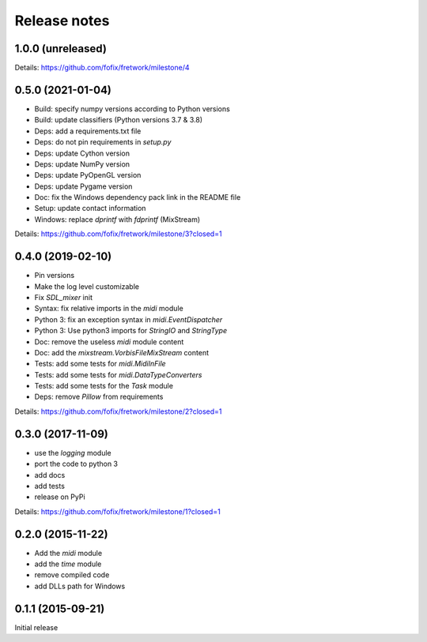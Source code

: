 Release notes
=============

1.0.0 (unreleased)
------------------

Details: https://github.com/fofix/fretwork/milestone/4


0.5.0 (2021-01-04)
------------------

- Build: specify numpy versions according to Python versions
- Build: update classifiers (Python versions 3.7 & 3.8)
- Deps: add a requirements.txt file
- Deps: do not pin requirements in `setup.py`
- Deps: update Cython version
- Deps: update NumPy version
- Deps: update PyOpenGL version
- Deps: update Pygame version
- Doc: fix the Windows dependency pack link in the README file
- Setup: update contact information
- Windows: replace `dprintf` with `fdprintf` (MixStream)

Details: https://github.com/fofix/fretwork/milestone/3?closed=1


0.4.0 (2019-02-10)
------------------

- Pin versions
- Make the log level customizable
- Fix `SDL_mixer` init
- Syntax: fix relative imports in the `midi` module
- Python 3: fix an exception syntax in `midi.EventDispatcher`
- Python 3: Use python3 imports for `StringIO` and `StringType`
- Doc: remove the useless `midi` module content
- Doc: add the `mixstream.VorbisFileMixStream` content
- Tests: add some tests for `midi.MidiInFile`
- Tests: add some tests for `midi.DataTypeConverters`
- Tests: add some tests for the `Task` module
- Deps: remove `Pillow` from requirements

Details: https://github.com/fofix/fretwork/milestone/2?closed=1


0.3.0 (2017-11-09)
------------------

- use the `logging` module
- port the code to python 3
- add docs
- add tests
- release on PyPi

Details: https://github.com/fofix/fretwork/milestone/1?closed=1


0.2.0 (2015-11-22)
------------------

- Add the `midi` module
- add the `time` module
- remove compiled code
- add DLLs path for Windows


0.1.1 (2015-09-21)
------------------

Initial release
